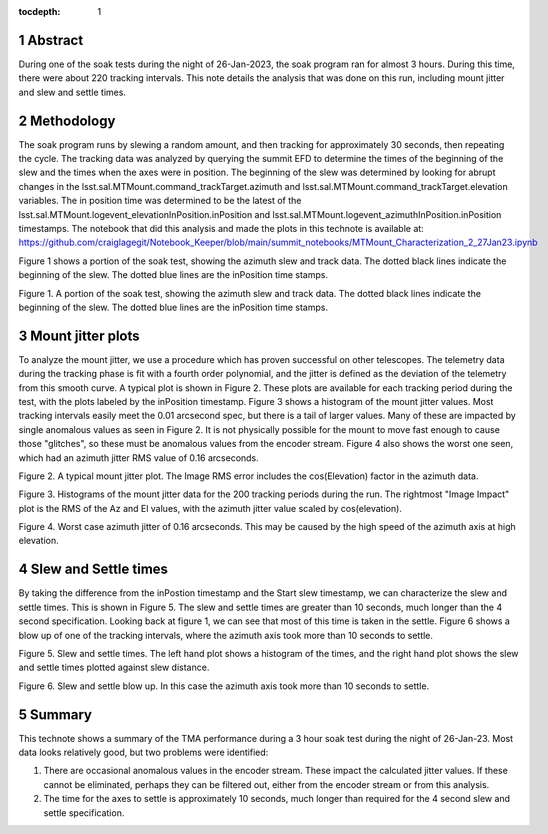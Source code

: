 :tocdepth: 1

.. sectnum::

.. Metadata such as the title, authors, and description are set in metadata.yaml

.. TODO: Delete the note below before merging new content to the main branch.


Abstract
========

During one of the soak tests during the night of 26-Jan-2023, the soak program ran for almost 3 hours.  During this time, there were about 220 tracking intervals.  This note details the analysis that was done on this run, including mount jitter and slew and settle times.

Methodology
================

The soak program runs by slewing a random amount, and then tracking for approximately 30 seconds, then repeating the cycle.  The tracking data was analyzed by querying the summit EFD to determine the times of the beginning of the slew and the times when the axes were in position.  The beginning of the slew was determined by looking for abrupt changes in the lsst.sal.MTMount.command_trackTarget.azimuth and lsst.sal.MTMount.command_trackTarget.elevation variables.  The in position time was determined to be the latest of the lsst.sal.MTMount.logevent_elevationInPosition.inPosition and lsst.sal.MTMount.logevent_azimuthInPosition.inPosition timestamps.  The notebook that did this analysis and made the plots in this technote is available at:
https://github.com/craiglagegit/Notebook_Keeper/blob/main/summit_notebooks/MTMount_Characterization_2_27Jan23.ipynb

Figure 1 shows a portion of the soak test, showing the azimuth slew and track data. The dotted black lines indicate the beginning of the slew.  The dotted blue lines are the inPosition time stamps.

.. image:: ./_static/Slew_Track_Example.png

Figure 1.  A portion of the soak test, showing the azimuth slew and track data. The dotted black lines indicate the beginning of the slew.  The dotted blue lines are the inPosition time stamps.

Mount jitter plots
====================

To analyze the mount jitter, we use a procedure which has proven successful on other telescopes.  The telemetry data during the tracking phase is fit with a fourth order polynomial, and the jitter is defined as the deviation of the telemetry from this smooth curve.  A typical plot is shown in Figure 2.  These plots are available for each tracking period during the test, with the plots labeled by the inPosition timestamp.  Figure 3 shows a histogram of the mount jitter values. Most tracking intervals easily meet the 0.01 arcsecond spec, but there is a tail of larger values.  Many of these are impacted by single anomalous values as seen in Figure 2.  It is not physically possible for the mount to move fast enough to cause those "glitches", so these must be anomalous values from the encoder stream.  Figure 4 also shows the worst one seen, which had an azimuth jitter RMS value of 0.16 arcseconds.

.. image:: ./_static/MT_Mount_Jitter_20230126T072304.png

Figure 2.  A typical mount jitter plot.  The Image RMS error includes the cos(Elevation) factor in the azimuth data.

.. image:: ./_static/Jitter_Summary.png

Figure 3.  Histograms of the mount jitter data for the 200 tracking periods during the run.  The rightmost "Image Impact" plot is the RMS of the Az and El values, with the azimuth jitter value scaled by cos(elevation).  

.. image:: ./_static/MT_Mount_Jitter_20230126T080807.png

Figure 4.  Worst case azimuth jitter of 0.16 arcseconds. This may be caused by the high speed of the azimuth axis at high elevation.

Slew and Settle times
==========================

By taking the difference from the inPostion timestamp and the Start slew timestamp, we can characterize the slew and settle times.  This is shown in Figure 5.  The slew and settle times are greater than 10 seconds, much longer than the 4 second specification.  Looking back at figure 1, we can see that most of this time is taken in the settle.  Figure 6 shows a blow up of one of the tracking intervals, where the azimuth axis took more than 10 seconds to settle.

.. image:: ./_static/Slew_Settle_Times.png

Figure 5.  Slew and settle times.  The left hand plot shows a histogram of the times, and the right hand plot shows the slew and settle times plotted against slew distance.

.. image:: ./_static/Settle_20230126T071224.png

Figure 6.  Slew and settle blow up.  In this case the azimuth axis took more than 10 seconds to settle.

Summary
==========================

This technote shows a summary of the TMA performance during a 3 hour soak test during the night of 26-Jan-23.  Most data looks relatively good, but two problems were identified:

#. There are occasional anomalous values in the encoder stream.  These impact the calculated jitter values.  If these cannot be eliminated, perhaps they can be filtered out, either from the encoder stream or from this analysis.

#. The time for the axes to settle is approximately 10 seconds, much longer than required for the 4 second slew and settle specification.
